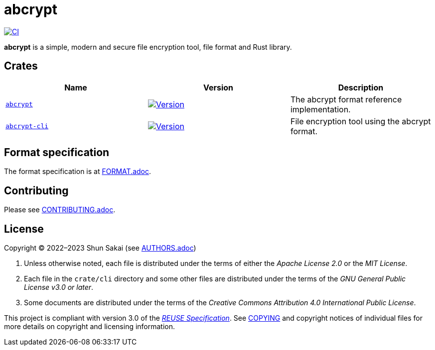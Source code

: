 // SPDX-FileCopyrightText: 2023 Shun Sakai
//
// SPDX-License-Identifier: Apache-2.0 OR MIT

= abcrypt
:project-url: https://github.com/sorairolake/abcrypt
:shields-url: https://img.shields.io
:crates-io-url: https://crates.io
:crates-io-crates: {crates-io-url}/crates
:ci-badge: {shields-url}/github/actions/workflow/status/sorairolake/abcrypt/CI.yaml?branch=develop&label=CI&logo=github&style=for-the-badge
:ci-url: {project-url}/actions?query=branch%3Adevelop+workflow%3ACI++

image:{ci-badge}[CI,link={ci-url}]

*abcrypt* is a simple, modern and secure file encryption tool, file format and
Rust library.

== Crates

|===
|Name |Version |Description

|{project-url}/tree/develop/crate/abcrypt[`abcrypt`]
|image:{shields-url}/crates/v/abcrypt?style=for-the-badge[Version,link={crates-io-crates}/abcrypt]
|The abcrypt format reference implementation.

|{project-url}/tree/develop/crate/cli[`abcrypt-cli`]
|image:{shields-url}/crates/v/abcrypt-cli?style=for-the-badge[Version,link={crates-io-crates}/abcrypt-cli]
|File encryption tool using the abcrypt format.
|===

== Format specification

The format specification is at link:doc/FORMAT.adoc[FORMAT.adoc].

== Contributing

Please see link:CONTRIBUTING.adoc[].

== License

Copyright (C) 2022&ndash;2023 Shun Sakai (see link:AUTHORS.adoc[])

. Unless otherwise noted, each file is distributed under the terms of either
  the _Apache License 2.0_ or the _MIT License_.
. Each file in the `crate/cli` directory and some other files are distributed
  under the terms of the _GNU General Public License v3.0 or later_.
. Some documents are distributed under the terms of the _Creative Commons
  Attribution 4.0 International Public License_.

This project is compliant with version 3.0 of the
https://reuse.software/spec/[_REUSE Specification_]. See link:COPYING[] and
copyright notices of individual files for more details on copyright and
licensing information.
